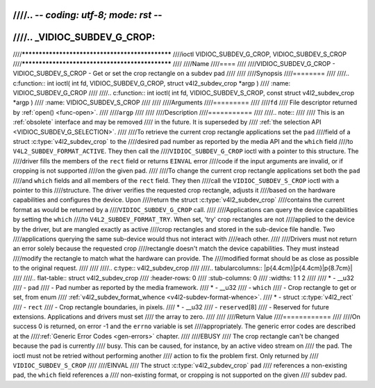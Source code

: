 ////.. -*- coding: utf-8; mode: rst -*-
////
////.. _VIDIOC_SUBDEV_G_CROP:
////
////************************************************
////ioctl VIDIOC_SUBDEV_G_CROP, VIDIOC_SUBDEV_S_CROP
////************************************************
////
////Name
////====
////
////VIDIOC_SUBDEV_G_CROP - VIDIOC_SUBDEV_S_CROP - Get or set the crop rectangle on a subdev pad
////
////
////Synopsis
////========
////
////.. c:function:: int ioctl( int fd, VIDIOC_SUBDEV_G_CROP, struct v4l2_subdev_crop *argp )
////    :name: VIDIOC_SUBDEV_G_CROP
////
////.. c:function:: int ioctl( int fd, VIDIOC_SUBDEV_S_CROP, const struct v4l2_subdev_crop *argp )
////    :name: VIDIOC_SUBDEV_S_CROP
////
////
////Arguments
////=========
////
////``fd``
////    File descriptor returned by :ref:`open() <func-open>`.
////
////``argp``
////
////
////Description
////===========
////
////.. note::
////
////    This is an :ref:`obsolete` interface and may be removed
////    in the future. It is superseded by
////    :ref:`the selection API <VIDIOC_SUBDEV_G_SELECTION>`.
////
////To retrieve the current crop rectangle applications set the ``pad``
////field of a struct :c:type:`v4l2_subdev_crop` to the
////desired pad number as reported by the media API and the ``which`` field
////to ``V4L2_SUBDEV_FORMAT_ACTIVE``. They then call the
////``VIDIOC_SUBDEV_G_CROP`` ioctl with a pointer to this structure. The
////driver fills the members of the ``rect`` field or returns ``EINVAL`` error
////code if the input arguments are invalid, or if cropping is not supported
////on the given pad.
////
////To change the current crop rectangle applications set both the ``pad``
////and ``which`` fields and all members of the ``rect`` field. They then
////call the ``VIDIOC_SUBDEV_S_CROP`` ioctl with a pointer to this
////structure. The driver verifies the requested crop rectangle, adjusts it
////based on the hardware capabilities and configures the device. Upon
////return the struct :c:type:`v4l2_subdev_crop`
////contains the current format as would be returned by a
////``VIDIOC_SUBDEV_G_CROP`` call.
////
////Applications can query the device capabilities by setting the ``which``
////to ``V4L2_SUBDEV_FORMAT_TRY``. When set, 'try' crop rectangles are not
////applied to the device by the driver, but are mangled exactly as active
////crop rectangles and stored in the sub-device file handle. Two
////applications querying the same sub-device would thus not interact with
////each other.
////
////Drivers must not return an error solely because the requested crop
////rectangle doesn't match the device capabilities. They must instead
////modify the rectangle to match what the hardware can provide. The
////modified format should be as close as possible to the original request.
////
////
////.. c:type:: v4l2_subdev_crop
////
////.. tabularcolumns:: |p{4.4cm}|p{4.4cm}|p{8.7cm}|
////
////.. flat-table:: struct v4l2_subdev_crop
////    :header-rows:  0
////    :stub-columns: 0
////    :widths:       1 1 2
////
////    * - __u32
////      - ``pad``
////      - Pad number as reported by the media framework.
////    * - __u32
////      - ``which``
////      - Crop rectangle to get or set, from enum
////	:ref:`v4l2_subdev_format_whence <v4l2-subdev-format-whence>`.
////    * - struct :c:type:`v4l2_rect`
////      - ``rect``
////      - Crop rectangle boundaries, in pixels.
////    * - __u32
////      - ``reserved``\ [8]
////      - Reserved for future extensions. Applications and drivers must set
////	the array to zero.
////
////
////Return Value
////============
////
////On success 0 is returned, on error -1 and the ``errno`` variable is set
////appropriately. The generic error codes are described at the
////:ref:`Generic Error Codes <gen-errors>` chapter.
////
////EBUSY
////    The crop rectangle can't be changed because the pad is currently
////    busy. This can be caused, for instance, by an active video stream on
////    the pad. The ioctl must not be retried without performing another
////    action to fix the problem first. Only returned by
////    ``VIDIOC_SUBDEV_S_CROP``
////
////EINVAL
////    The struct :c:type:`v4l2_subdev_crop` ``pad``
////    references a non-existing pad, the ``which`` field references a
////    non-existing format, or cropping is not supported on the given
////    subdev pad.
